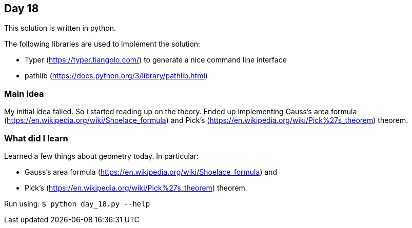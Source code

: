 == Day 18

This solution is written in python.

The following libraries are used to implement the solution:

* Typer (https://typer.tiangolo.com/) to generate a nice command line interface
* pathlib (https://docs.python.org/3/library/pathlib.html)

=== Main idea

My initial idea failed. So i started reading up on the theory. Ended up implementing 
Gauss's area formula (https://en.wikipedia.org/wiki/Shoelace_formula) and 
Pick's (https://en.wikipedia.org/wiki/Pick%27s_theorem) theorem.

=== What did I learn

Learned a few things about geometry today. In particular: 

* Gauss's area formula (https://en.wikipedia.org/wiki/Shoelace_formula) and 
* Pick's (https://en.wikipedia.org/wiki/Pick%27s_theorem) theorem.


Run using:
`$ python day_18.py --help`

